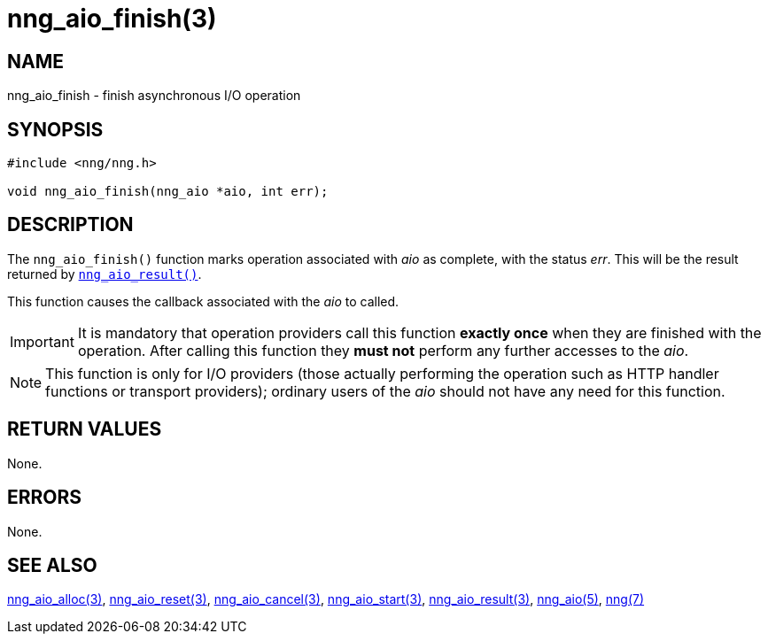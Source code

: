 = nng_aio_finish(3)
//
// Copyright 2018 Staysail Systems, Inc. <info@staysail.tech>
// Copyright 2018 Capitar IT Group BV <info@capitar.com>
//
// This document is supplied under the terms of the MIT License, a
// copy of which should be located in the distribution where this
// file was obtained (LICENSE.txt).  A copy of the license may also be
// found online at https://opensource.org/licenses/MIT.
//

== NAME

nng_aio_finish - finish asynchronous I/O operation

== SYNOPSIS

[source, c]
----
#include <nng/nng.h>

void nng_aio_finish(nng_aio *aio, int err);
----

== DESCRIPTION

The `nng_aio_finish()` function marks operation associated with _aio_ as
complete, with the status _err_.
This will be the result returned by
xref:nng_aio_result.3.adoc[`nng_aio_result()`].

This function causes the callback associated with the _aio_ to called.

IMPORTANT: It is mandatory that operation providers call this function
*exactly once* when they are finished with the operation.
After calling this function they *must not* perform any further accesses
to the _aio_.

NOTE: This function is only for I/O providers (those actually performing
the operation such as HTTP handler functions or transport providers); ordinary
users of the _aio_ should not have any need for this function.

== RETURN VALUES

None.

== ERRORS

None.

== SEE ALSO

[.text-left]
xref:nng_aio_alloc.3.adoc[nng_aio_alloc(3)],
xref:nng_aio_reset.3.adoc[nng_aio_reset(3)],
xref:nng_aio_cancel.3.adoc[nng_aio_cancel(3)],
xref:nng_aio_start.3.adoc[nng_aio_start(3)],
xref:nng_aio_result.3.adoc[nng_aio_result(3)],
xref:nng_aio.5.adoc[nng_aio(5)],
xref:nng.7.adoc[nng(7)]
